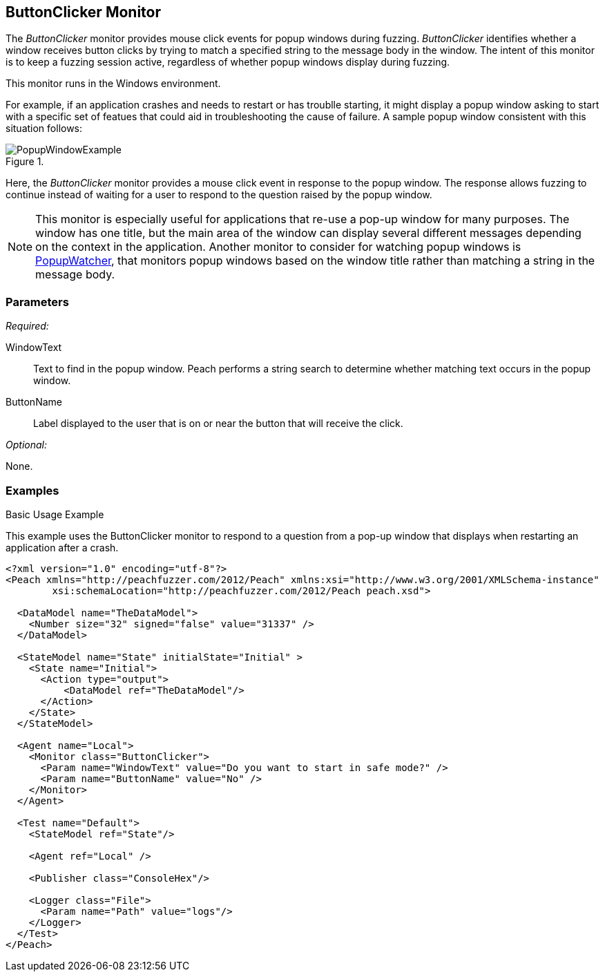 <<<
[[Monitors_ButtonClicker]]
== ButtonClicker Monitor

The _ButtonClicker_ monitor provides mouse click events for popup windows during fuzzing. _ButtonClicker_ identifies whether a window receives button clicks by trying to match a specified string to the message body in the window. The intent of this monitor is to keep a fuzzing session active, regardless of whether popup windows display during fuzzing. 

This monitor runs in the Windows environment. 

For example, if an application crashes and needs to restart or has troublle starting, it might display a popup window asking to start with a specific set of featues that could aid in troubleshooting the cause of failure. A sample popup window consistent with this situation follows:

.{nbsp}
image::{images}/PopupWindowExample.png[]

Here, the _ButtonClicker_ monitor provides a mouse click event in response to the popup window. The response allows fuzzing to continue instead of waiting for a user to respond to the question raised by the popup window.

NOTE: This monitor is especially useful for applications that re-use a pop-up window for many purposes. The window has one 
title, but the main area of the window can display several different messages depending on the context in the application. 
Another monitor to consider for watching popup windows is xref:Monitors_PopupWatcher[PopupWatcher], that monitors popup windows based on the window title rather than matching a string in the message body.

=== Parameters

_Required:_

WindowText:: Text to find in the popup window. Peach performs a string search to determine whether matching text occurs in the popup window.
ButtonName:: Label displayed to the user that is on or near the button that will receive the click.

_Optional:_

None.

=== Examples

ifdef::peachug[]

.Basic Usage Example +

This parameter example is from a setup that uses the ButtonClicker monitor. The monitor will respond to the pop-up window that displays when restarting the application after a crash.

The ButtonClicker monitor uses the following parameter settings to click the "No" button in the pop-up window :

[cols="2,4" options="header",halign="center"] 
|==========================================================
|Parameter    |Value
|WindowText   |Do you want to start in safe mode?
|ButtonName   |No
|==========================================================


endif::peachug[]


ifndef::peachug[]

.Basic Usage Example +

This example uses the ButtonClicker monitor to respond to a question from a pop-up window that displays when restarting an application after a crash.

=======================
[source,xml]
----
<?xml version="1.0" encoding="utf-8"?>
<Peach xmlns="http://peachfuzzer.com/2012/Peach" xmlns:xsi="http://www.w3.org/2001/XMLSchema-instance"
	xsi:schemaLocation="http://peachfuzzer.com/2012/Peach peach.xsd">

  <DataModel name="TheDataModel">
    <Number size="32" signed="false" value="31337" />
  </DataModel>

  <StateModel name="State" initialState="Initial" >
    <State name="Initial">
      <Action type="output">
          <DataModel ref="TheDataModel"/>
      </Action>
    </State>
  </StateModel>

  <Agent name="Local">
    <Monitor class="ButtonClicker">
      <Param name="WindowText" value="Do you want to start in safe mode?" />
      <Param name="ButtonName" value="No" />
    </Monitor>
  </Agent>

  <Test name="Default">
    <StateModel ref="State"/>

    <Agent ref="Local" />

    <Publisher class="ConsoleHex"/>

    <Logger class="File">
      <Param name="Path" value="logs"/>
    </Logger>
  </Test>
</Peach>
----

=======================

endif::peachug[]